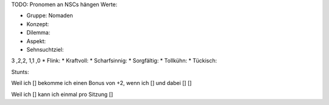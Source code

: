 TODO: Pronomen an NSCs hängen
Werte:

* Gruppe: Nomaden
* Konzept:
* Dilemma:
* Aspekt:
* Sehnsuchtziel:

3 ,2,2, 1,1 ,0
* Flink:
* Kraftvoll:
* Scharfsinnig:
* Sorgfältig:
* Tollkühn:
* Tückisch:

Stunts:

Weil ich [] bekomme ich einen Bonus von +2, wenn ich [] und dabei [] []

Weil ich [] kann ich einmal pro Sitzung []